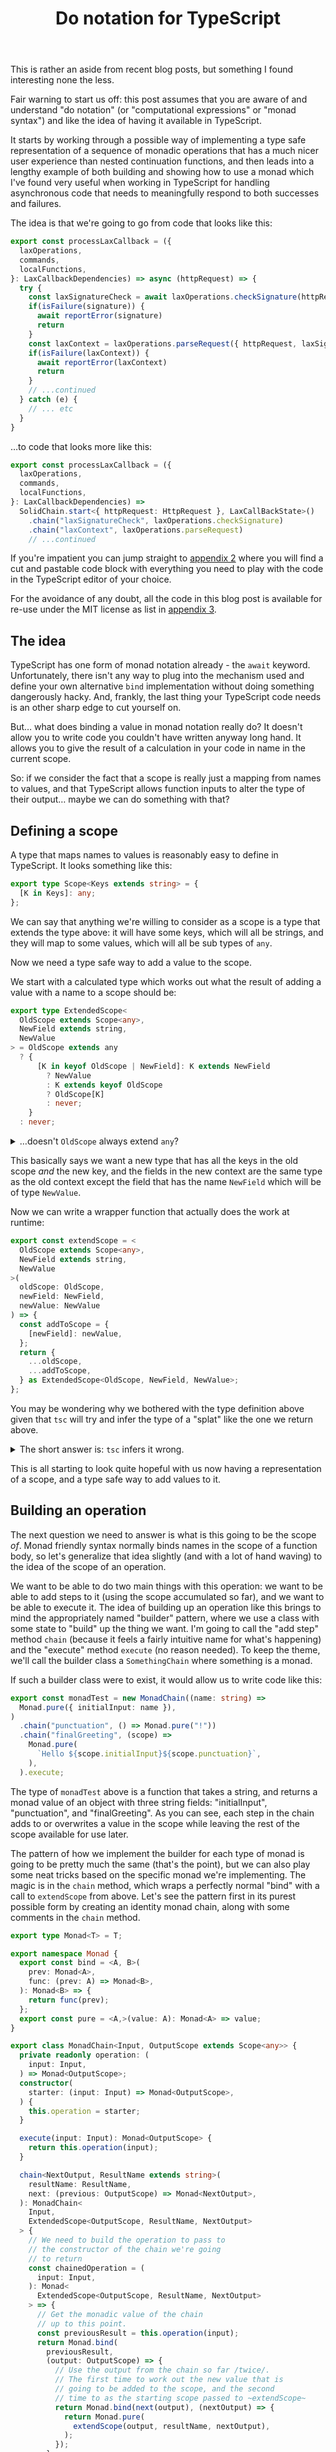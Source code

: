 #+TITLE: Do notation for TypeScript

This is rather an aside from recent blog posts, but something I found interesting none the less.

Fair warning to start us off: this post assumes that you are aware of and understand "do notation" (or "computational expressions" or "monad syntax") and like the idea of having it available in TypeScript.

It starts by working through a possible way of implementing a type safe representation of a sequence of monadic operations that has a much nicer user experience than nested continuation functions, and then leads into a lengthy example of both building and showing how to use a monad which I've found very useful when working in TypeScript for handling asynchronous code that needs to meaningfully respond to both successes and failures.

The idea is that we're going to go from code that looks like this:

#+begin_src typescript
  export const processLaxCallback = ({
    laxOperations,
    commands,
    localFunctions,
  }: LaxCallbackDependencies) => async (httpRequest) => {
    try {
      const laxSignatureCheck = await laxOperations.checkSignature(httpRequest)
      if(isFailure(signature)) {
        await reportError(signature)
        return
      }
      const laxContext = laxOperations.parseRequest({ httpRequest, laxSignatureCheck })
      if(isFailure(laxContext)) {
        await reportError(laxContext)
        return
      }
      // ...continued
    } catch (e) {
      // ... etc
    }
  }

#+end_src

...to code that looks more like this:

#+begin_src typescript
  export const processLaxCallback = ({
    laxOperations,
    commands,
    localFunctions,
  }: LaxCallbackDependencies) =>
    SolidChain.start<{ httpRequest: HttpRequest }, LaxCallBackState>()
      .chain("laxSignatureCheck", laxOperations.checkSignature)
      .chain("laxContext", laxOperations.parseRequest)
      // ...continued
#+end_src

If you're impatient you can jump straight to [[id:8B8152C2-E896-4933-A30E-E01276B284A8][appendix 2]] where you will find a cut and pastable code block with everything you need to play with the code in the TypeScript editor of your choice.

For the avoidance of any doubt, all the code in this blog post is available for re-use under the MIT license as list in [[id:E8C7C73E-C564-4CDE-B2D9-328AFDF256F1][appendix 3]].

** The idea

TypeScript has one form of monad notation already - the ~await~ keyword. Unfortunately, there isn't any way to plug into the mechanism used and define your own alternative ~bind~ implementation without doing something dangerously hacky. And, frankly, the last thing your TypeScript code needs is an other sharp edge to cut yourself on.

But... what does binding a value in monad notation really do? It doesn't allow you to write code you couldn't have written anyway long hand. It allows you to give the result of a calculation in your code in name in the current scope.

So: if we consider the fact that a scope is really just a mapping from names to values, and that TypeScript allows function inputs to alter the type of their output... maybe we can do something with that?

** Defining a scope

A type that maps names to values is reasonably easy to define in TypeScript. It looks something like this:

#+BEGIN_SRC typescript
export type Scope<Keys extends string> = {
  [K in Keys]: any;
};
#+END_SRC

We can say that anything we're willing to consider as a scope is a type that extends the type above: it will have some keys, which will all be strings, and they will map to some values, which will all be sub types of ~any~.

Now we need a type safe way to add a value to the scope.

We start with a calculated type which works out what the result of adding a value with a name to a scope should be:

#+BEGIN_SRC typescript
export type ExtendedScope<
  OldScope extends Scope<any>,
  NewField extends string,
  NewValue
> = OldScope extends any
  ? {
      [K in keyof OldScope | NewField]: K extends NewField
        ? NewValue
        : K extends keyof OldScope
        ? OldScope[K]
        : never;
    }
  : never;
#+END_SRC


@@html:<details><summary>@@
...doesn't ~OldScope~ always extend ~any~?
@@html:</summary><div class="outline-text-2">@@

Well, yes. But it turns out that wrapping the calculated type in a check (even one which is always true) forces ~tsc~ to calculate what the resulting type should be.

This makes no difference to what code ~tsc~ considers correct, but a big difference to how it shows it in an editor; instead of:

#+begin_src typescript
ExtendedScope<ExtendedScope<{ aDate: DateTime }, "aNumber", number>, "aString", string>
#+end_src

...tool tips and error messages will show:

#+begin_src typescript
  {
      aDate: DateTime,
      aNumber: number,
      aString: string
  }
#+end_src

...which is a heck of a lot easier to work with.

@@html:</div></div></details>@@

This basically says we want a new type that has all the keys in the old scope /and/ the new key, and the fields in the new context are the same type as the old context except the field that has the name ~NewField~ which will be of type ~NewValue~.

Now we can write a wrapper function that actually does the work at runtime:

#+BEGIN_SRC typescript
export const extendScope = <
  OldScope extends Scope<any>,
  NewField extends string,
  NewValue
>(
  oldScope: OldScope,
  newField: NewField,
  newValue: NewValue
) => {
  const addToScope = {
    [newField]: newValue,
  };
  return {
    ...oldScope,
    ...addToScope,
  } as ExtendedScope<OldScope, NewField, NewValue>;
};
#+END_SRC

You may be wondering why we bothered with the type definition above given that ~tsc~ will try and infer the type of a "splat" like the one we return above.

@@html:<details><summary>@@
The short answer is: ~tsc~ infers it wrong.
@@html:</summary><div class="outline-text-2">@@

The longer answer is: ~tsc~ infers it wrong when ~NewField~ is the same as an existing field name, but ~NewValue~ is different to the type of that field on ~OldContext~.

~tsc~ always infers the result of splatting two generic objects (~A~ and ~B~) as being ~A & B~. But if you think about an example like this one:

#+BEGIN_SRC typescript
type AString = { myField: string };
type ANumber = { myField: number };

const splat = <A, B>(a: A, b: B) => ({ ...a, ...b });

const result = splat<AString, ANumber>(
  { myField: "hello" },
  { myField: 10 },
);
#+END_SRC

You can see that ~tsc~ inferring the type of ~result~ as ~AString & ANumber~ is obviously incorrect. Interestingly, it works out correctly that it is ~ANumber~ if you create the ~splat~ function with fixed types known at compile time, but that doesn't help us much here.
@@html:</div></details>@@

This is all starting to look quite hopeful with us now having a representation of a scope, and a type safe way to add values to it.

** Building an operation

The next question we need to answer is what is this going to be the scope /of/. Monad friendly syntax normally binds names in the scope of a function body, so let's generalize that idea slightly (and with a lot of hand waving) to the idea of the scope of an operation.

We want to be able to do two main things with this operation: we want to be able to add steps to it (using the scope accumulated so far), and we want to be able to execute it. The idea of building up an operation like this brings to mind the appropriately named "builder" pattern, where we use a class with some state to "build" up the thing we want. I'm going to call the "add step" method ~chain~ (because it feels a fairly intuitive name for what's happening) and the "execute" method ~execute~ (no reason needed). To keep the theme, we'll call the builder class a ~SomethingChain~ where something is a monad.

If such a builder class were to exist, it would allow us to write code like this:

#+begin_src typescript
export const monadTest = new MonadChain((name: string) =>
  Monad.pure({ initialInput: name }),
)
  .chain("punctuation", () => Monad.pure("!"))
  .chain("finalGreeting", (scope) =>
    Monad.pure(
      `Hello ${scope.initialInput}${scope.punctuation}`,
    ),
  ).execute;
#+end_src

The type of ~monadTest~ above is a function that takes a string, and returns a monad value of an object with three string fields: "initialInput", "punctuation", and "finalGreeting". As you can see, each step in the chain adds to or overwrites a value in the scope while leaving the rest of the scope available for use later.

The pattern of how we implement the builder for each type of monad is going to be pretty much the same (that's the point), but we can also play some neat tricks based on the specific monad we're implementing. The magic is in the ~chain~ method, which wraps a perfectly normal "bind" with a call to ~extendScope~ from above. Let's see the pattern first in its purest possible form by creating an identity monad chain, along with some comments in the ~chain~ method.

#+begin_src typescript
    export type Monad<T> = T;

    export namespace Monad {
      export const bind = <A, B>(
        prev: Monad<A>,
        func: (prev: A) => Monad<B>,
      ): Monad<B> => {
        return func(prev);
      };
      export const pure = <A,>(value: A): Monad<A> => value;
    }

    export class MonadChain<Input, OutputScope extends Scope<any>> {
      private readonly operation: (
        input: Input,
      ) => Monad<OutputScope>;
      constructor(
        starter: (input: Input) => Monad<OutputScope>,
      ) {
        this.operation = starter;
      }

      execute(input: Input): Monad<OutputScope> {
        return this.operation(input);
      }

      chain<NextOutput, ResultName extends string>(
        resultName: ResultName,
        next: (previous: OutputScope) => Monad<NextOutput>,
      ): MonadChain<
        Input,
        ExtendedScope<OutputScope, ResultName, NextOutput>
      > {
        // We need to build the operation to pass to
        // the constructor of the chain we're going
        // to return
        const chainedOperation = (
          input: Input,
        ): Monad<
          ExtendedScope<OutputScope, ResultName, NextOutput>
        > => {
          // Get the monadic value of the chain
          // up to this point.
          const previousResult = this.operation(input);
          return Monad.bind(
            previousResult,
            (output: OutputScope) => {
              // Use the output from the chain so far /twice/.
              // The first time to work out the new value that is
              // going to be added to the scope, and the second
              // time to as the starting scope passed to ~extendScope~
              return Monad.bind(next(output), (nextOutput) => {
                return Monad.pure(
                  extendScope(output, resultName, nextOutput),
                );
              });
            },
          );
        };
        // Wrap the function back into the builder class
        // so we can carry on calling chain on it
        return new MonadChain(chainedOperation);
      }
    }
#+end_src

** Some working examples

*** Maybe

Let's start with the classics. Tried of handling nulls and undefined manually? Redefine our bind method and we're done: apart from changing the name, nothing else changes.

#+begin_src typescript
export type Maybe<T> = T | null | undefined;

export namespace Maybe {
  export const bind = <A, B>(
    prev: Maybe<A>,
    func: (prev: A) => Maybe<B>,
  ): Maybe<B> => {
    if(prev === null || prev === undefined) {
        return null;
    } else {
        return func(prev);
    }
  };
  export const pure = <A,>(value: A): Maybe<A> => value;
}
#+end_src


@@html:<details><summary>@@
The rest of the code is behind the cut to avoid us being too repetitive.
@@html:</summary><div class="outline-text-2">@@

#+begin_src typescript
 export class MaybeChain<Input, OutputScope extends Scope<any>> {
  private readonly operation: (
    input: Input,
  ) => Maybe<OutputScope>;
  constructor(
    starter: (input: Input) => Maybe<OutputScope>,
  ) {
    this.operation = starter;
  }

  execute(input: Input): Maybe<OutputScope> {
    return this.operation(input);
  }

  chain<NextOutput, ResultName extends string>(
    resultName: ResultName,
    next: (previous: OutputScope) => Maybe<NextOutput>,
  ): MaybeChain<
    Input,
    ExtendedScope<OutputScope, ResultName, NextOutput>
  > {
    const chainedOperation = (
      input: Input,
    ): Maybe<
      ExtendedScope<OutputScope, ResultName, NextOutput>
    > => {
      const previousResult = this.operation(input);
      return Maybe.bind(
        previousResult,
        (output: OutputScope) => {
          return Maybe.bind(next(output), (nextOutput) => {
            return Maybe.pure(
              extendScope(output, resultName, nextOutput),
            );
          });
        },
      );
    };
    return new MaybeChain(chainedOperation);
  }
}

export const maybeTest = new MaybeChain((name: string) =>
  Maybe.pure({ initialInput: name }),
)
  .chain("punctuation", () => Maybe.pure("!"))
  .chain("finalGreeting", (scope) =>
    Maybe.pure(
      `Hello ${scope.initialInput}${scope.punctuation}`,
    ),
  ).execute; 
#+end_src
@@html:</div></details>@@

*** AsyncMaybe

Of course, TypeScript has fairly robust tools for handling null and undefined already. But they get pretty painfully verbose if you start needing to handle a lot of asynchronous calls. Chains to the rescue!

Our monad definition now looks like this:

#+begin_src typescript
export type AsyncMaybe<T> = Promise<T | null | undefined>;

export namespace AsyncMaybe {
  export const bind = async <A, B>(
    prevAsync: AsyncMaybe<A>,
    func: (prev: A) => AsyncMaybe<B>,
  ): AsyncMaybe<B> => {
    const prev = await prevAsync
    if(prev === null || prev === undefined) {
        return null;
    } else {
        return func(prev);
    }
  };
  export const pure = <A,>(value: A): AsyncMaybe<A> => Promise.resolve(value);
}
#+end_src

After a quick search and replace, we can now use our chain to start writing significantly clearer code (in my opinion, anyway!).

#+begin_src typescript
  // An interface representing some external services
  export interface MaybeData {
    getName: (userId: string) => Promise<string | null>;
    getPunctuation: (
      name: string,
    ) => Promise<string | undefined>;
  }

  // Without Chain
  export const before = async ({
    userId,
    maybeData,
  }: {
    userId: string;
    maybeData: MaybeData;
  }) => {
    const name = await maybeData.getName(userId);
    if (name === null) {
      return null;
    }
    const punctuation = await maybeData.getPunctuation(name);
    if (punctuation === undefined) {
      return null;
    }
    return `Hello ${name}${punctuation}`;
  };

  // With Chain
  export const after = new AsyncMaybeChain(
    AsyncMaybe.pure<{ userId: string; maybeData: MaybeData }>,
  )
    .chain("name", (s) => s.maybeData.getName(s.userId))
    .chain("punctuation", (s) =>
      s.maybeData.getPunctuation(s.name),
    )
    .chain("result", (s) =>
      AsyncMaybe.pure(`${s.name}{s.punctuation}`),
    ).execute;
#+end_src

Nicer, but still not fully nice. The constructor looks a bit weird, it's annoying that we have to call ~AsyncMaybe.pure~ in the last step, and we're returning our entire internal scope at the end of every operation.

We can deal with each of these fairly easily though, because one thing the builder pattern is great at is providing an API for building things.

A static method gives us a more intuitive way of starting the chain:

#+begin_src typescript
  export class AsyncMaybeChain<
    Input,
    OutputScope extends Scope<any>,
  > {
    // ...snip rest of code...

    static start<
      InputScope extends Scope<any>,
    >(): AsyncMaybeChain<InputScope, InputScope> {
      return new AsyncMaybeChain(AsyncMaybe.pure<InputScope>);
    }
  }
#+end_src

We can expose a map method on the chain to avoid having to manually wrap parts of the chain in ~pure~:

#+begin_src typescript
   map<NextOutput, ResultName extends string>(
    resultName: ResultName,
    next: (previous: OutputScope) => NextOutput,
  ): AsyncMaybeChain<
    Input,
    ExtendedScope<OutputScope, ResultName, NextOutput>
  > {
    return this.chain(resultName, (scope) =>
      AsyncMaybe.pure(next(scope)),
    );
  }
#+end_src

And finally we can add an ~executeTarget~ method as an alternative to ~execute~ that returns only a single field from the scope.

#+begin_src typescript
  executeTarget<ResultName extends keyof OutputScope>(resultName: ResultName) {
    return (input: Input) =>
      AsyncMaybe.bind(this.execute(input), (outputScope) =>
        AsyncMaybe.pure(outputScope[resultName])
      );
  }
#+end_src

This allows us to change our code to be just that bit cleaner and clearer:

#+begin_src typescript
// With Chain
export const after = AsyncMaybeChain.start<{
  userId: string;
  maybeData: MaybeData;
}>()
  .chain("name", (s) => s.maybeData.getName(s.userId))
  .chain("punctuation", (s) =>
    s.maybeData.getPunctuation(s.name),
  )
  .map("result", (s) => `${s.name}{s.punctuation}`)
  .executeTarget("result");
#+end_src


@@html:<details><summary>@@
The full code is here if you want to be able to see it all in context.
@@html:</summary><div class="outline-text-2">@@

#+begin_src typescript
export type AsyncMaybe<T> = Promise<T | null | undefined>;

export namespace AsyncMaybe {
  export const bind = async <A, B>(
    prevAsync: AsyncMaybe<A>,
    func: (prev: A) => AsyncMaybe<B>,
  ): AsyncMaybe<B> => {
    const prev = await prevAsync;
    if (prev === null || prev === undefined) {
      return null;
    } else {
      return func(prev);
    }
  };
  export const pure = <A,>(value: A): AsyncMaybe<A> =>
    Promise.resolve(value);
}

export class AsyncMaybeChain<
  Input,
  OutputScope extends Scope<any>,
> {
  private readonly operation: (
    input: Input,
  ) => AsyncMaybe<OutputScope>;
  constructor(
    starter: (input: Input) => AsyncMaybe<OutputScope>,
  ) {
    this.operation = starter;
  }

  execute(input: Input): AsyncMaybe<OutputScope> {
    return this.operation(input);
  }

  chain<NextOutput, ResultName extends string>(
    resultName: ResultName,
    next: (previous: OutputScope) => AsyncMaybe<NextOutput>,
  ): AsyncMaybeChain<
    Input,
    ExtendedScope<OutputScope, ResultName, NextOutput>
  > {
    const chainedOperation = (
      input: Input,
    ): AsyncMaybe<
      ExtendedScope<OutputScope, ResultName, NextOutput>
    > => {
      const previousResult = this.operation(input);
      return AsyncMaybe.bind(
        previousResult,
        (output: OutputScope) => {
          return AsyncMaybe.bind(
            next(output),
            (nextOutput) => {
              return AsyncMaybe.pure(
                extendScope(output, resultName, nextOutput),
              );
            },
          );
        },
      );
    };
    return new AsyncMaybeChain(chainedOperation);
  }

  map<NextOutput, ResultName extends string>(
    resultName: ResultName,
    next: (previous: OutputScope) => NextOutput,
  ): AsyncMaybeChain<
    Input,
    ExtendedScope<OutputScope, ResultName, NextOutput>
  > {
    return this.chain(resultName, (scope) =>
      AsyncMaybe.pure(next(scope)),
    );
  }

  executeTarget<ResultName extends keyof OutputScope>(
    resultName: ResultName,
  ) {
    return (input: Input) =>
      AsyncMaybe.bind(
        this.execute(input),
        (outputScope) => outputScope[resultName],
      );
  }

  static start<
    InputScope extends Scope<any>,
  >(): AsyncMaybeChain<InputScope, InputScope> {
    return new AsyncMaybeChain(AsyncMaybe.pure<InputScope>);
  }
}
#+end_src
@@html:</div></details>@@

** Diving deeper: handling errors with style and panache

For our last example we're going to both take things up a notch, and take a bit more advantage of TypeScript's type level programming.

We're going to create what I'm going to call, for brevity, the ~Solid~ monad. (Technically it's an asynchronous either state monad - mix and match order to taste - but that's a bit of a mouth full). This allows us to think about how to write our code in a slightly different way, separating out the logic of our "happy path" from error handling in a way that would be either very verbose or completely break type safety without some tooling like this builder.

Let's first look at the kind of use cases where this monad is useful. Imagine we've created an integration with the "Lax" messaging service, and now when a customer clicks a button in one of the messages we send out our code has to handle a call back from Lax. But we don't know anything about the incoming request initially. We don't know whether it actually comes from Lax, whether we can find the customer organization that the message was sent to, which user of Lax in that organization clicked the button, which user in our application that Lax user maps to...

This uncertainty means there's also numerous ways this process could go wrong. Maybe the message isn't actually from Lax (who cryptographically sign their callback payloads). Maybe our database is down. Or maybe Bob clicked the button 30 seconds after Fred did and you can't do that thing anymore. We also need to respond differently and to different people depending on what has failed.

To deal with this, each step in the process can either succeed or fail. What we want to do in the case of failure is often highly dependent on both what type of failure has occurred and what information we already have available. As such, it's common to see code that either returns a union type of ~Success | SemanticallyMeaningfulErrorType(s)~ or where each operation in turn is wrapped in ~try ... catch~ blocks to respond to exceptions in context.

Normally in TypeScript the resulting code will end up looking something like this:

#+begin_src typescript
  export const withoutChain =
   ({ laxOperations, commands, localFunctions }: LaxCallbackDependencies) =>
   async (httpRequest: HttpRequest) => {
     const signatureOk = await laxOperations.checkSignature({ httpRequest });
     if (signatureOk.result.kind !== "success") {
       console.log("Error to internal logging service");
       return;
     }

     const laxContext = await laxOperations.parseRequest({
       laxSignatureCheck: signatureOk.result.value,
     });
     if (laxContext.result.kind !== "success") {
       console.log("Error to internal logging service");
       return;
     }

     const command = await commands.parseUntrustedCommand({
       untrustedCommand: laxContext.result.value.actionPayload,
     });
     if (command.result.kind !== "success") {
       console.log("Error to internal logging service");
       // Oh! We know how to contact the user now as well!
       await laxOperations.reply({
         laxContext: laxContext.result.value,
         reply: "A suitable error message" as any,
       });
       return;
     }

     // ... more code here ...
   };
#+end_src

This code isn't ideal. Admittedly, it has one big advantage: anyone who has written any TypeScript can immediately see how it works. But it also has a number of flaws. The most important one is that it is so verbose, and in such a repetitive way, that it is actually hard to follow the flow of what the code "wants" to do - the sequence of operations that will be carried out if everything works as expected. Trying to work out how a particular type of error will be handled, or even which types of errors might occur, is even harder.

What if we could separate out the straight forward intent of our code on the one hand, but also ensure we handle all of the possible failure states? What if we could compose together multiple operations which each, individually, know how they might fail and end up with a larger operation that /still/ knows all the ways it can fail.

Business logic that looks like this:

#+begin_src typescript
export const processLaxCallback = ({
  laxOperations,
  commands,
  localFunctions,
}: LaxCallbackDependencies) =>
  SolidChain.start<HttpRequest, LaxCallBackState>()
    .chain("laxSignatureCheck", laxOperations.checkSignature)
    .chain("laxContext", laxOperations.parseRequest)
    .tap(({ laxContext }) => Solid.set("laxContext", laxContext))
    .chain("command", ({ laxContext }) =>
      commands.parseUntrustedCommand({
        untrustedCommand: laxContext.actionPayload,
      })
    )
    .chain("userInfo", laxOperations.findUserAndOrganization)
    .tap(({ userInfo }) => Solid.set("user", userInfo.user))
    .tap(({ userInfo }) => Solid.set("organization", userInfo.organization))
    .chain("eventsCaused", commands.executeCommand)
    .map("reply", localFunctions.createSuccessResponse)
    .tap(laxOperations.reply)
    .executeTarget("eventsCaused");
#+end_src

Once we've called our code, we can then exhaustively handle any errors it may have produced, safe in the knowledge that if any of the operations we're depending on add a new failure mode the compiler will force us to deal with them appropriately. This consolidates all of our error handling into an other clear and easy to read piece of code, generally looking something like the following:

#+begin_src typescript
  switch (processResult.result.failure.type) {
    case "NotPermitted":
      await reportError("You can't do that");
      break;
    case "ValidationFailed":
      await reportError("You sent the wrong information");
      break;
    case "UnrecognizedCommand":
      await reportError(
        "Something is wrong with the message we sent you, sorry!"
      );
      break;
    case "OrganizationNotFound":
    case "UserNotFound":
      await reportError("You don't seem to be fully set up on Lax yet");
      break;
    case "UnableToParseLaxContext":
    case "InvalidLaxSignature":
      await reportError("Invalid callback");
      break;
    case "CouldNotContactLax":
      await reportError(
        "We tried to send you a message, but something went wrong at Lax's end."
      );
      break;
    case "LaxRefusedReply":
      await reportError(
        "We tried to send you a message but something went wrong on our end."
      );
      break;
    case "UnhandledException":
      await reportError(
        "Something went wrong, our support staff will look into it"
      );
      break;
    default:
      // this is just a function that takes and returns "never"
      // to enforce completeness
      return exhausted(processResult.result.failure);
  }
#+end_src


Let's do it! We need to both build out our monad, and then also think about how to write the code that uses it.

*** The monad itself

First let's build the monad we're going to need. To write the code we want to, we know that we need a few properties. Our operations will frequently be asynchronous, so we need to deal with that. They need to be able to declare how they can fail, so we need them to return a success or failure result type. And they need to be able to capture information during the operation /even if the operation then fails/ so that we can make that information available during error handling.

Standing on the shoulders of giants, this sounds very much like we're talking about a state monad stacked on top of an either (sometimes called result) monad. The type of a state monad is a function that takes the state so far, and returns the state and a result. The either monad says that the result in question can be either a success or a failure.

We're going to place one more restriction on the "state" type, because in our case it will nearly always be true and it simplifies some of the types: all of the fields on the state object being passed through the operations are optional.

Let's try and model that as a type in TypeScript.

#+begin_src typescript
export type SolidSuccess<Success> = {
  kind: "success";
  value: Success;
};

export type SolidFailure<Failure> = {
  kind: "failure";
  failure: Failure;
};

export type Solid<Success, Failure, State extends Scope<any>> = (
  state: Partial<State>
) => Promise<{
  state: Partial<State>;
  result: SolidSuccess<Success> | SolidFailure<Failure>;
}>;
#+end_src

Now we need a bind and a pure method.

#+begin_src typescript
export const Solid = {
  pure: <Success, State extends Scope<any>>(
    value: Success
  ): Solid<Success, never, State> => {
    return async (state) => ({ state, result: { kind: "success", value } });
  },
  bind: <Success, NextSuccess, Failure, NextFailure, State extends Scope<any>>(
    prev: Solid<Success, Failure, State>,
    func: (success: Success) => Solid<NextSuccess, NextFailure, State>
  ): Solid<NextSuccess, Failure | NextFailure, State> => {
    return async (state: Partial<State>) => {
      const awaitedPrevious = await prev(state);
      const prevResult = awaitedPrevious.result;
      if (prevResult.kind === "success") {
        const next = await func(prevResult.value)(prevResult.state);
        return next;
      } else {
        return { state: prevResult.state, result: prevResult };
      }
    };
  }
};
#+end_src

This, as normal, is where the magic really happens. ~pure~ is fairly straight forward; we can lift any concrete value into our monad type by creating a function that takes the current state and returns the same state unchanged along with the concrete value as a "success" result.

~bind~, on the other hand, might have a type signature that is different from what you would expect. It does not limit the failure type of the continuation function to match the existing monad, but instead declares that the new resulting monad has a failure type of ~Failure | NextFailure~. This means that if we, say, start with a monad that has a failure type of ~NetworkFailure~ and we bind a follow up operation with a failure type of ~FileSystemFailure~ we get a resulting monad that says it could fail with either a network /or/ a file system failure.

Pretty snazzy, and one of the areas where TypeScript genuinely shines.

Life is much nicer if we also add some helper methods; a short hand for returning a failure, methods to get, set, and update the state being passed through, and finally a helper that captures thrown exceptions and turns them into a typed ~UnhandledException~ failure type while also capturing the stack trace.

#+begin_src typescript
  export type UnhandledExceptionFailure = {
    type: "UnhandledException";
    thrown: any;
  };

  export const Solid = {
    // pure and bind from above go here
    failure: <Failure, State extends Scope<any>>(
      failure: Failure
    ): Solid<never, Failure, State> => {
      return async (state) => ({ state, result: { kind: "failure", failure } });
    },
    get: <Failure, State extends Scope<any>>(): Solid<
      Partial<State>,
      Failure,
      State
    > => {
      return async (state: Partial<State>) => ({
        state,
        result: { kind: "success", value: state },
      });
    },
    modify: <State extends Scope<any>>(
      func: (prev: Partial<State>) => Partial<State>
    ): Solid<Partial<State>, never, State> => {
      return async (state: Partial<State>) => {
        const newState = func(state);
        return {
          state: newState,
          result: { kind: "success", value: newState },
        };
      };
    },
    set: <State extends Scope<any>, Key extends keyof State>(
      key: Key,
      value: State[Key]
    ): Solid<void, never, State> => {
      return Solid.bind(
        Solid.modify((prev) => ({ ...prev, [key]: value })),
        () => Solid.pure(undefined)
      );
    },
    noThrow: <Success, Failure, State extends Scope<any>>(
      solid: Solid<Success, Failure, State>
    ): Solid<Success, Failure | UnhandledExceptionFailure, State> => {
      return (state: Partial<State>) => {
        try {
          return solid(state);
        } catch (e) {
          return Solid.failure({
            type: "UnhandledException" as const,
            thrown: e,
          })(state);
        }
      };
    },
  };
#+end_src

We have a monad now, so our chain should look very familiar; let's put the whole thing here in full so we can admire it in all its abstract beauty. We've added a ~tap~ method which puts an operation in the chain that doesn't add anything to the scope, useful for things like updating the state or sending messages, and we've added a call to ~noThrow~ in the "execute" methods to make sure that we don't accidentally forget to capture exceptions and so break all our lovely new error handling. Apart from that, it should all look very familiar.

#+begin_src typescript
export class SolidChain<
  Input,
  OutputScope extends Scope<any>,
  Failure,
  State extends Scope<any>
> {
  private readonly operation: (
    input: Input
  ) => Solid<OutputScope, Failure, State>;
  constructor(starter: (input: Input) => Solid<OutputScope, Failure, State>) {
    this.operation = starter;
  }

  execute(
    input: Input
  ): Solid<OutputScope, Failure | UnhandledExceptionFailure, State> {
    return Solid.noThrow(this.operation(input));
  }

  chain<NextOutput, NextFailure, ResultName extends string>(
    resultName: ResultName,
    next: (previous: OutputScope) => Solid<NextOutput, NextFailure, State>
  ): SolidChain<
    Input,
    ExtendedScope<OutputScope, ResultName, NextOutput>,
    Failure | NextFailure,
    State
  > {
    const chainedOperation = (
      input: Input
    ): Solid<
      ExtendedScope<OutputScope, ResultName, NextOutput>,
      Failure | NextFailure,
      State
    > => {
      const previousResult = this.operation(input);
      return Solid.bind(previousResult, (output: OutputScope) => {
        return Solid.bind(next(output), (nextOutput) => {
          return Solid.pure(extendScope(output, resultName, nextOutput));
        });
      });
    };
    return new SolidChain(chainedOperation);
  }

  map<NextOutput, ResultName extends string>(
    resultName: ResultName,
    next: (previous: OutputScope) => NextOutput
  ): SolidChain<
    Input,
    ExtendedScope<OutputScope, ResultName, NextOutput>,
    Failure,
    State
  > {
    return this.chain(resultName, (scope) => Solid.pure(next(scope)));
  }

  tap<NextFailure>(
    func: (previous: OutputScope) => Solid<void, NextFailure, State>
  ): SolidChain<Input, OutputScope, Failure | NextFailure, State> {
    return new SolidChain((input: Input) =>
      Solid.bind(this.operation(input), (scope) =>
        Solid.bind(func(scope), () => Solid.pure(scope))
      )
    );
  }

  executeTarget<ResultName extends keyof OutputScope>(
    resultName: ResultName
  ): (
    input: Input
  ) => Solid<
    OutputScope[ResultName],
    Failure | UnhandledExceptionFailure,
    State
  > {
    return (input: Input) =>
      Solid.noThrow(
        Solid.bind(this.execute(input), (outputScope) =>
          Solid.pure(outputScope[resultName])
        )
      );
  }

  static start<
    InputScope extends Scope<any>,
    State extends Partial<Scope<any>>
  >(): SolidChain<InputScope, InputScope, never, State> {
    return new SolidChain(Solid.pure<InputScope, State>);
  }
}
#+end_src

*** Writing the code

To fully take advantage of our new shiny monad, there's a few simple rules we want to follow.

 + It should be easy to distinguish between error types; a discriminator field is great for this
 + We should aim to write our "business" functions to take a single object argument, so that a scope object can be built up that can call them
 + If at all possible, those arguments should use well known field names for well known pieces of data

This means that we'll end up with external dependencies represented as functions that look something like this (either globally, or wrapped locally for use in the chain if you're not basing your whole code architecture off this blog post: shame on you!):

#+begin_src typescript
export interface Commands {
  parseUntrustedCommand: <State extends Scope<any>>(scope: {
    untrustedCommand: any;
  }) => Solid<Command, { type: "UnrecognizedCommand"; message: string }, State>;
  executeCommand: <State extends Scope<any>>(args: {
    userInfo: { user: User; organization: Organization };
    command: Command;
  }) => Solid<
    Events,
    { type: "NotPermitted" | "ValidationFailed"; message: string },
    State
  >;
}
#+end_src

Following these patterns and combining them with the type safety of the chain builder is enormously powerful, especially for helping out new developers. For example, if you want to call the ~executeCommand~ operation you'll find that you can't put it in the chain before the operations that get the command and the user info, and you can't return a chain that doesn't explicitly flag that it may fail with the "NotPermitted" and "ValidationFailed" errors.

** Appendix 1: Stealing from the best

The advantage of using a standard abstraction like a monad is that someone has done most of the hard thinking already for you. In TypeScript we don't have a nice way of defining code that works on "anything which is a monad", but in Haskell you can - and that means that there's [[https://hackage.haskell.org/package/base-4.19.0.0/docs/Control-Monad.html#g:4][collections of functions]] that you can refer to that are implemented on the basis of something being a monad. This means that if you have a working knowledge of Haskell (or Scala, or an other language where someone has done this work for you already) you can easily add features to your ~XChain~ class as you discover you need them.

For example, what do you do if you have an array of inputs that you want to map using a ~Solid~ returning function?

Well, if you check the link above you'll find the ~mapM~ function with the signature ~mapM :: (Traversable t, Monad m) => (a -> m b) -> t a -> m (t b)~. A ~Traversable~ is roughly an iterable in TypeScript speak, so we can check how ~mapM~ is implemented on a type that would be useful in TypeScript. It turns out it is an alias for the ~traverse~ function of whichever ~t~ is traversable, so we pick the list implementation as probably being close to what we'd want [[https://hackage.haskell.org/package/base-4.19.0.0/docs/src/Data.Traversable.html#line-299][and it is]]:

#+begin_src haskell
instance Traversable [] where
  {-# INLINE traverse #-} -- so that traverse can fuse
  traverse f = List.foldr cons_f (pure [])
    where cons_f x ys = liftA2 (:) (f x) ys
#+end_src

Hmm. ~liftA2~ is a bit weirdly named but it allows a binary operation to happen in our monadic context. We can in turn look up a default implementation of /that/ in terms of what's available in a monad, and we end up with some new helper functions on monad.

#+begin_src typescript
  export const Solid = {
    // All the existing monad operations like bind etc...
    map: <Previous, Next, Failure, State extends Scope<any>>(
      func: (previous: Previous) => Next,
      prev: Solid<Previous, Failure, State>
    ) => {
      return Solid.bind(prev, (success) => Solid.pure(func(success)));
    },
    apply: <Success, NextSuccess, Failure, NextFailure, State extends Scope<any>>(
      funcInMonad: Solid<(prev: Success) => NextSuccess, NextFailure, State>,
      prev: Solid<Success, Failure, State>
    ): Solid<NextSuccess, Failure | NextFailure, State> => {
      return Solid.bind(funcInMonad, (func) => Solid.map(func, prev));
    },
    lift2: <
      Left,
      Right,
      Result,
      LeftFailure,
      RightFailure,
      State extends Scope<any>
    >(
      operation: (left: Left, right: Right) => Result,
      left: Solid<Left, LeftFailure, State>,
      right: Solid<Right, RightFailure, State>
    ): Solid<Result, LeftFailure | RightFailure, State> => {
      return Solid.apply(
        Solid.map((left: Left) => (right: Right) => operation(left, right), left),
        right
      );
    },
    traverse: <Input, Success, Failure, State extends Scope<any>>(
      inputs: Input[],
      func: (input: Input) => Solid<Success, Failure, State>
    ): Solid<Success[], Failure, State> => {
      return inputs.reduce<Solid<Success[], Failure, State>>(
        (acc, next) =>
          Solid.lift2(
            (results: Success[], next: Success) => {
              results.push(next);
              return results;
            },
            acc,
            func(next)
          ),
        Solid.pure([])
      );
    },
  };
#+end_src

Did translating that make my brain hurt a bit? Yes, but it made my brain hurt a lot less than working out that logic for myself. And now you are just a cut and paste away from being able to reuse this same code on any other monads you want to create, and in your solid chains you can right things like:

#+begin_src typescript
export const traverseExample =
  (commandOperations: Commands) => (untrustedInput: any[]) =>
    SolidChain.start<
      {
        untrustedInput: any[];
        userInfo: { user: User; organization: Organization };
      },
      {}
    >()
      .chain("parsedCommands", ({ untrustedInput }) =>
        Solid.traverse(untrustedInput, commandOperations.parseUntrustedCommand)
      )
      .chain("resultingEvents", ({ parsedCommands, userInfo }) =>
        Solid.traverse(parsedCommands, (command) =>
          commandOperations.executeCommand({ command, userInfo })
        )
      )
      .executeTarget("resultingEvents");
#+end_src

Warning: there's an argument for not adding too many of these helpers too quickly or to not make all of the intermediate abstractions publicly available. Developers new to functional programming will quickly see the point of a method like ~traverse~ when shown an example, but finding something like ~lift2~ is going to leave a lot of people scratching their heads.

** Appendix 2: A slightly excessive example of the Solid monad in action
:PROPERTIES:
:ID:       8B8152C2-E896-4933-A30E-E01276B284A8
:END:

@@html:<details><summary>@@
You can cut and paste this big fat code block into the TS editor of your choice and have a play with the Solid monad. Go on. It's fun!
@@html:</summary><div class="outline-text-2">@@


#+begin_src typescript
export type Scope<Keys extends string> = {
  [K in Keys]: any;
};

export type ExtendedScope<
  OldScope extends Scope<any>,
  NewField extends string,
  NewValue
> = OldScope extends any
  ? {
      [K in keyof OldScope | NewField]: K extends NewField
        ? NewValue
        : K extends keyof OldScope
        ? OldScope[K]
        : never;
    }
  : never;

export const extendScope = <
  OldScope extends Scope<any>,
  NewField extends string,
  NewValue
>(
  oldScope: OldScope,
  newField: NewField,
  newValue: NewValue
) => {
  const addToScope = {
    [newField]: newValue,
  };
  return {
    ...oldScope,
    ...addToScope,
  } as ExtendedScope<OldScope, NewField, NewValue>;
};

export type AsyncMaybe<T> = Promise<T | null | undefined>;

export namespace AsyncMaybe {
  export const bind = async <A, B>(
    prevAsync: AsyncMaybe<A>,
    func: (prev: A) => AsyncMaybe<B>
  ): AsyncMaybe<B> => {
    const prev = await prevAsync;
    if (prev === null || prev === undefined) {
      return null;
    } else {
      return func(prev);
    }
  };
  export const pure = <A>(value: A): AsyncMaybe<A> => Promise.resolve(value);
}

export class AsyncMaybeChain<Input, OutputScope extends Scope<any>> {
  private readonly operation: (input: Input) => AsyncMaybe<OutputScope>;
  constructor(starter: (input: Input) => AsyncMaybe<OutputScope>) {
    this.operation = starter;
  }

  execute(input: Input): AsyncMaybe<OutputScope> {
    return this.operation(input);
  }

  chain<NextOutput, ResultName extends string>(
    resultName: ResultName,
    next: (previous: OutputScope) => AsyncMaybe<NextOutput>
  ): AsyncMaybeChain<
    Input,
    ExtendedScope<OutputScope, ResultName, NextOutput>
  > {
    const chainedOperation = (
      input: Input
    ): AsyncMaybe<ExtendedScope<OutputScope, ResultName, NextOutput>> => {
      const previousResult = this.operation(input);
      return AsyncMaybe.bind(previousResult, (output: OutputScope) => {
        return AsyncMaybe.bind(next(output), (nextOutput) => {
          return AsyncMaybe.pure(extendScope(output, resultName, nextOutput));
        });
      });
    };
    return new AsyncMaybeChain(chainedOperation);
  }

  map<NextOutput, ResultName extends string>(
    resultName: ResultName,
    next: (previous: OutputScope) => NextOutput
  ): AsyncMaybeChain<
    Input,
    ExtendedScope<OutputScope, ResultName, NextOutput>
  > {
    return this.chain(resultName, (scope) => AsyncMaybe.pure(next(scope)));
  }

  executeTarget<ResultName extends keyof OutputScope>(resultName: ResultName) {
    return (input: Input) =>
      AsyncMaybe.bind(this.execute(input), (outputScope) =>
        AsyncMaybe.pure(outputScope[resultName])
      );
  }

  static start<InputScope extends Scope<any>>(): AsyncMaybeChain<
    InputScope,
    InputScope
  > {
    return new AsyncMaybeChain(AsyncMaybe.pure<InputScope>);
  }
}

export const maybeTest = AsyncMaybeChain.start<{ initialInput: string }>()
  .chain("punctuation", () => AsyncMaybe.pure("!"))
  .chain("finalGreeting", (scope) =>
    AsyncMaybe.pure(`Hello ${scope.initialInput}${scope.punctuation}`)
  ).execute;

export interface MaybeData {
  getName: (userId: string) => Promise<string | null>;
  getPunctuation: (name: string) => Promise<string | undefined>;
}

// Without Chain
export const before = async ({
  userId,
  maybeData,
}: {
  userId: string;
  maybeData: MaybeData;
}) => {
  const name = await maybeData.getName(userId);
  if (name === null) {
    return null;
  }
  const punctuation = await maybeData.getPunctuation(name);
  if (punctuation === undefined) {
    return null;
  }
  return `Hello ${name}${punctuation}`;
};

// With Chain
export const after = AsyncMaybeChain.start<{
  userId: string;
  maybeData: MaybeData;
}>()
  .chain("name", (s) => s.maybeData.getName(s.userId))
  .chain("punctuation", (s) => s.maybeData.getPunctuation(s.name))
  .map("result", (s) => `${s.name}{s.punctuation}`)
  .executeTarget("result");

export const exhausted = (narrowedType: never) => narrowedType;

export type SolidSuccess<Success> = {
  kind: "success";
  value: Success;
};

export type SolidFailure<Failure> = {
  kind: "failure";
  failure: Failure;
};

export type Solid<Success, Failure, State extends Scope<any>> = (
  state: Partial<State>
) => Promise<{
  state: Partial<State>;
  result: SolidSuccess<Success> | SolidFailure<Failure>;
}>;

export const Solid = {
  pure: <Success, State extends Scope<any>>(
    value: Success
  ): Solid<Success, never, State> => {
    return async (state) => ({ state, result: { kind: "success", value } });
  },
  failure: <Failure, State extends Scope<any>>(
    failure: Failure
  ): Solid<never, Failure, State> => {
    return async (state) => ({ state, result: { kind: "failure", failure } });
  },
  bind: <Success, NextSuccess, Failure, NextFailure, State extends Scope<any>>(
    prev: Solid<Success, Failure, State>,
    func: (success: Success) => Solid<NextSuccess, NextFailure, State>
  ): Solid<NextSuccess, Failure | NextFailure, State> => {
    return async (state: Partial<State>) => {
      const awaitedPrevious = await prev(state);
      const prevResult = awaitedPrevious.result;
      if (prevResult.kind === "success") {
        const next = await func(prevResult.value)(prevResult.state);
        return next;
      } else {
        return { state: prevResult.state, result: prevResult };
      }
    };
  },
  get: <Failure, State extends Scope<any>>(): Solid<
    Partial<State>,
    Failure,
    State
  > => {
    return async (state: Partial<State>) => ({
      state,
      result: { kind: "success", value: state },
    });
  },
  modify: <State extends Scope<any>>(
    func: (prev: Partial<State>) => Partial<State>
  ): Solid<Partial<State>, never, State> => {
    return async (state: Partial<State>) => {
      const newState = func(state);
      return {
        state: newState,
        result: { kind: "success", value: newState },
      };
    };
  },
  set: <State extends Scope<any>, Key extends keyof State>(
    key: Key,
    value: State[Key]
  ): Solid<void, never, State> => {
    return Solid.bind(
      Solid.modify((prev) => ({ ...prev, [key]: value })),
      () => Solid.pure(undefined)
    );
  },
  noThrow: <Success, Failure, State extends Scope<any>>(
    solid: Solid<Success, Failure, State>
  ): Solid<Success, Failure | UnhandledExceptionFailure, State> => {
    return (state: Partial<State>) => {
      try {
        return solid(state);
      } catch (e) {
        return Solid.failure({
          type: "UnhandledException" as const,
          thrown: e,
        })(state);
      }
    };
  },
  map: <Previous, Next, Failure, State extends Scope<any>>(
    func: (previous: Previous) => Next,
    prev: Solid<Previous, Failure, State>
  ) => {
    return Solid.bind(prev, (success) => Solid.pure(func(success)));
  },
  apply: <Success, NextSuccess, Failure, NextFailure, State extends Scope<any>>(
    funcInMonad: Solid<(prev: Success) => NextSuccess, NextFailure, State>,
    prev: Solid<Success, Failure, State>
  ): Solid<NextSuccess, Failure | NextFailure, State> => {
    return Solid.bind(funcInMonad, (func) => Solid.map(func, prev));
  },
  lift2: <
    Left,
    Right,
    Result,
    LeftFailure,
    RightFailure,
    State extends Scope<any>
  >(
    operation: (left: Left, right: Right) => Result,
    left: Solid<Left, LeftFailure, State>,
    right: Solid<Right, RightFailure, State>
  ): Solid<Result, LeftFailure | RightFailure, State> => {
    return Solid.apply(
      Solid.map((left: Left) => (right: Right) => operation(left, right), left),
      right
    );
  },
  traverse: <Input, Success, Failure, State extends Scope<any>>(
    inputs: Input[],
    func: (input: Input) => Solid<Success, Failure, State>
  ): Solid<Success[], Failure, State> => {
    return inputs.reduce<Solid<Success[], Failure, State>>(
      (acc, next) =>
        Solid.lift2(
          (results: Success[], next: Success) => {
            results.push(next);
            return results;
          },
          acc,
          func(next)
        ),
      Solid.pure([])
    );
  },
};

export type UnhandledExceptionFailure = {
  type: "UnhandledException";
  thrown: any;
};

export class SolidChain<
  Input,
  OutputScope extends Scope<any>,
  Failure,
  State extends Scope<any>
> {
  private readonly operation: (
    input: Input
  ) => Solid<OutputScope, Failure, State>;
  constructor(starter: (input: Input) => Solid<OutputScope, Failure, State>) {
    this.operation = starter;
  }

  execute(
    input: Input
  ): Solid<OutputScope, Failure | UnhandledExceptionFailure, State> {
    return Solid.noThrow(this.operation(input));
  }

  chain<NextOutput, NextFailure, ResultName extends string>(
    resultName: ResultName,
    next: (previous: OutputScope) => Solid<NextOutput, NextFailure, State>
  ): SolidChain<
    Input,
    ExtendedScope<OutputScope, ResultName, NextOutput>,
    Failure | NextFailure,
    State
  > {
    const chainedOperation = (
      input: Input
    ): Solid<
      ExtendedScope<OutputScope, ResultName, NextOutput>,
      Failure | NextFailure,
      State
    > => {
      const previousResult = this.operation(input);
      return Solid.bind(previousResult, (output: OutputScope) => {
        return Solid.bind(next(output), (nextOutput) => {
          return Solid.pure(extendScope(output, resultName, nextOutput));
        });
      });
    };
    return new SolidChain(chainedOperation);
  }

  map<NextOutput, ResultName extends string>(
    resultName: ResultName,
    next: (previous: OutputScope) => NextOutput
  ): SolidChain<
    Input,
    ExtendedScope<OutputScope, ResultName, NextOutput>,
    Failure,
    State
  > {
    return this.chain(resultName, (scope) => Solid.pure(next(scope)));
  }

  tap<NextFailure>(
    func: (previous: OutputScope) => Solid<void, NextFailure, State>
  ): SolidChain<Input, OutputScope, Failure | NextFailure, State> {
    return new SolidChain((input: Input) =>
      Solid.bind(this.operation(input), (scope) =>
        Solid.bind(func(scope), () => Solid.pure(scope))
      )
    );
  }

  executeTarget<ResultName extends keyof OutputScope>(
    resultName: ResultName
  ): (
    input: Input
  ) => Solid<
    OutputScope[ResultName],
    Failure | UnhandledExceptionFailure,
    State
  > {
    return (input: Input) =>
      Solid.noThrow(
        Solid.bind(this.execute(input), (outputScope) =>
          Solid.pure(outputScope[resultName])
        )
      );
  }

  static start<
    InputScope extends Scope<any>,
    State extends Partial<Scope<any>>
  >(): SolidChain<InputScope, InputScope, never, State> {
    return new SolidChain(Solid.pure<InputScope, State>);
  }
}

type HttpRequest = {};
type User = {};
type Organization = {};
type Command = {};
type Events = {};
type LaxMessage = {};

type LaxContext = {
  laxUserId: string;
  laxOrganizationId: string;
  laxResponseUrl: URL;
  actionPayload: any;
};

export interface LaxOperations {
  checkSignature: <State extends Scope<any>>(scope: {
    httpRequest: HttpRequest;
  }) => Solid<
    "laxSignatureOk",
    { type: "InvalidLaxSignature"; message: string },
    State
  >;
  parseRequest: <State extends { laxContext: LaxContext }>(scope: {
    laxSignatureCheck: "laxSignatureOk";
  }) => Solid<
    LaxContext,
    { type: "UnableToParseLaxContext"; message: string },
    State
  >;
  reply: <State extends { laxContext: LaxContext }>(scope: {
    laxContext: LaxContext;
    reply: LaxMessage;
  }) => Solid<
    void,
    { type: "CouldNotContactLax" | "LaxRefusedReply"; message: string },
    State
  >;
  findUserAndOrganization: <State extends Scope<any>>(scope: {
    laxContext: LaxContext;
  }) => Solid<
    { user: User; organization: Organization },
    { type: "OrganizationNotFound" | "UserNotFound"; message: string },
    State
  >;
}

export interface Commands {
  parseUntrustedCommand: <State extends Scope<any>>(scope: {
    untrustedCommand: any;
  }) => Solid<Command, { type: "UnrecognizedCommand"; message: string }, State>;
  executeCommand: <State extends Scope<any>>(args: {
    userInfo: { user: User; organization: Organization };
    command: Command;
  }) => Solid<
    Events,
    { type: "NotPermitted" | "ValidationFailed"; message: string },
    State
  >;
}

export interface TheseWouldBeLocalFunctions {
  createSuccessResponse: (scope: {
    command: Command;
    userInfo: { user: User; organization: Organization };
    eventsCaused: Events;
  }) => LaxMessage;
}

export type LaxCallBackState = {
  laxContext: LaxContext;
  user: User;
  organization: Organization;
};

export type LaxCallbackDependencies = {
  laxOperations: LaxOperations;
  commands: Commands;
  localFunctions: TheseWouldBeLocalFunctions;
};

export const processLaxCallback = ({
  laxOperations,
  commands,
  localFunctions,
}: LaxCallbackDependencies) =>
  SolidChain.start<{ httpRequest: HttpRequest }, LaxCallBackState>()
    .chain("laxSignatureCheck", laxOperations.checkSignature)
    .chain("laxContext", laxOperations.parseRequest)
    .tap(({ laxContext }) => Solid.set("laxContext", laxContext))
    .chain("command", ({ laxContext }) =>
      commands.parseUntrustedCommand({
        untrustedCommand: laxContext.actionPayload,
      })
    )
    .chain("userInfo", laxOperations.findUserAndOrganization)
    .tap(({ userInfo }) => Solid.set("user", userInfo.user))
    .tap(({ userInfo }) => Solid.set("organization", userInfo.organization))
    .chain("eventsCaused", commands.executeCommand)
    .map("reply", localFunctions.createSuccessResponse)
    .tap(laxOperations.reply)
    .executeTarget("eventsCaused");

export const laxCallbackHandler =
  (deps: LaxCallbackDependencies) => async (httpRequest: HttpRequest) => {
    const processResult = await processLaxCallback(deps)({ httpRequest })({});

    if (processResult.result.kind === "success") {
      console.log("Woot! Created events: ", processResult.result.value);
    } else {
      // Error handling
      const reportError = async (message: string) => {
        console.log(
          "Always report errors internally with full info including stack trace for unhandled exceptions",
          processResult
        );
        if (processResult.state.laxContext) {
          // We have enough info to tell the user something went wrong.
          // In theory we could check if this operation failed, but
          // we also can't do anything about it so :shrug:
          await deps.laxOperations.reply({
            laxContext: processResult.state.laxContext,
            reply: message as any as LaxMessage, // Let's pretend :)
          })({});
        }
      };
      switch (processResult.result.failure.type) {
        case "NotPermitted":
          await reportError("You can't do that");
          break;
        case "ValidationFailed":
          await reportError("You sent the wrong information");
          break;
        case "UnrecognizedCommand":
          await reportError(
            "Something is wrong with the message we sent you, sorry!"
          );
          break;
        case "OrganizationNotFound":
        case "UserNotFound":
          await reportError("You don't seem to be fully set up on Lax yet");
          break;
        case "UnableToParseLaxContext":
        case "InvalidLaxSignature":
          await reportError("Invalid callback");
          break;
        case "CouldNotContactLax":
          await reportError(
            "We tried to send you a message, but something went wrong at Lax's end."
          );
          break;
        case "LaxRefusedReply":
          await reportError(
            "We tried to send you a message but something went wrong on our end."
          );
          break;
        case "UnhandledException":
          await reportError(
            "Something went wrong, our support staff will look into it"
          );
          break;
        default:
          return exhausted(processResult.result.failure);
      }
    }
  };

export const traverseExample =
  (commandOperations: Commands) => (untrustedInput: any[]) =>
    SolidChain.start<
      {
        untrustedInput: any[];
        userInfo: { user: User; organization: Organization };
      },
      {}
    >()
      .chain("parsedCommands", ({ untrustedInput }) =>
        Solid.traverse(untrustedInput, commandOperations.parseUntrustedCommand)
      )
      .chain("resultingEvents", ({ parsedCommands, userInfo }) =>
        Solid.traverse(parsedCommands, (command) =>
          commandOperations.executeCommand({ command, userInfo })
        )
      )
      .executeTarget("resultingEvents");

const expandingErrors =
  (commandOperations: Commands) =>
  (untrustedInput: any, userInfo: { user: User; organization: Organization }) =>
    Solid.bind(
      commandOperations.parseUntrustedCommand({
        untrustedCommand: untrustedInput,
      }),
      (command) => commandOperations.executeCommand({ command, userInfo })
    );
#+end_src
@@html:</div></details>@@

** Appendix 3: license
:PROPERTIES:
:ID:       E8C7C73E-C564-4CDE-B2D9-328AFDF256F1
:END:

All the code (and only the code) in this blog post is licensed with the MIT license below:

#+begin_quote
Copyright 2024 Michael Newton

Permission is hereby granted, free of charge, to any person obtaining a copy of this software and associated documentation files (the “Software”), to deal in the Software without restriction, including without limitation the rights to use, copy, modify, merge, publish, distribute, sublicense, and/or sell copies of the Software, and to permit persons to whom the Software is furnished to do so, subject to the following conditions:

The above copyright notice and this permission notice shall be included in all copies or substantial portions of the Software.

THE SOFTWARE IS PROVIDED “AS IS”, WITHOUT WARRANTY OF ANY KIND, EXPRESS OR IMPLIED, INCLUDING BUT NOT LIMITED TO THE WARRANTIES OF MERCHANTABILITY, FITNESS FOR A PARTICULAR PURPOSE AND NONINFRINGEMENT. IN NO EVENT SHALL THE AUTHORS OR COPYRIGHT HOLDERS BE LIABLE FOR ANY CLAIM, DAMAGES OR OTHER LIABILITY, WHETHER IN AN ACTION OF CONTRACT, TORT OR OTHERWISE, ARISING FROM, OUT OF OR IN CONNECTION WITH THE SOFTWARE OR THE USE OR OTHER DEALINGS IN THE SOFTWARE.
#+end_quote

** I have /opinions/

Good stuff! You may have noticed I do as well: the "official" place to comment is on this mastodon post. https://mastodon.sdf.org/@mavnn/111957791763779112
